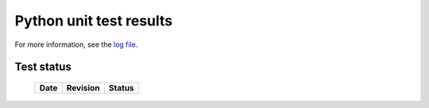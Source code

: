 Python unit test results
========================

For more information, see the `log file <unittests.log>`_.

Test status
-----------


    +-------------------------------+--------------+-------------+
    | **Date**                      | **Revision** | **Status**  |
    +-------------------------------+--------------+-------------+

